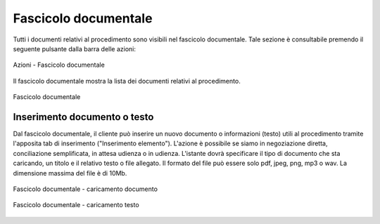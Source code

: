 Fascicolo documentale
=====================

.. _section-fascicolo-documentale:

Tutti i documenti relativi al procedimento sono visibili nel fascicolo documentale. Tale sezione è consultabile premendo il seguente pulsante dalla barra delle azioni:

.. figure:: /media/barra_azioni_fascicolo.png
   :align: center
   :name: barra-azioni-fascicolo
   :alt: Fascicolo documentale barra azioni

   Azioni - Fascicolo documentale

Il fascicolo documentale mostra la lista dei documenti relativi al procedimento.

.. figure:: /media/fascicolo_documentale.png
   :align: center
   :name: fascicolo-documentale
   :alt: Fascicolo documentale
   
   Fascicolo documentale

Inserimento documento o testo
~~~~~~~~~~~~~~~~~~~~~~~~~~~~~

Dal fascicolo documentale, il cliente può inserire un nuovo documento o informazioni (testo) utili al procedimento tramite l'apposita tab di inserimento ("Inserimento elemento"). L'azione è possibile se siamo in negoziazione diretta, conciliazione semplificata, in attesa udienza o in udienza.
L'istante dovrà specificare il tipo di documento che sta caricando, un titolo e il relativo testo o file allegato. Il formato del file può essere solo pdf, jpeg, png, mp3 o wav. La dimensione massima del file è di 10Mb.

.. figure:: /media/fascicolo_documentale_documento.png
   :align: center
   :name: fascicolo-documentale-documento
   :alt: Fascicolo documentale caricamento documento
   
   Fascicolo documentale - caricamento documento

.. figure:: /media/fascicolo_documentale_testo.png
   :align: center
   :name: fascicolo-documentale-testo
   :alt: Fascicolo documentale caricamento testo
   
   Fascicolo documentale - caricamento testo

